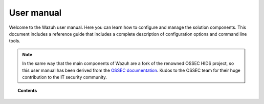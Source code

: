 .. _user_manual:

User manual
================

Welcome to the Wazuh user manual. Here you can learn how to configure and manage the solution components. This document includes a reference guide that includes a complete description of configuration options and command line tools.

.. note::

  In the same way that the main components of Wazuh are a fork of the renowned OSSEC HIDS project, so this user manual has been derived from the `OSSEC documentation <http://ossec.github.io/docs/>`_. Kudos to the OSSEC team for their huge contribution to the IT security community.

.. topic:: Contents

    .. toctree::
        :maxdepth: 1

        overview/index
        manager-configuration/index
        agents-management/index
        agent-configuration/index
        agent-features/index
        agentless-monitoring/index
        rules-decoders/index
        active-responses/index
        output-options/index
        restful-api/index
        reference/index
